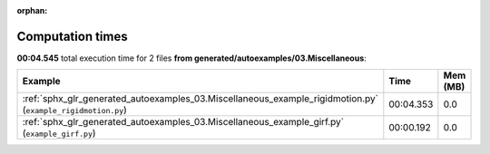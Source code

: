 
:orphan:

.. _sphx_glr_generated_autoexamples_03.Miscellaneous_sg_execution_times:


Computation times
=================
**00:04.545** total execution time for 2 files **from generated/autoexamples/03.Miscellaneous**:

.. container::

  .. raw:: html

    <style scoped>
    <link href="https://cdnjs.cloudflare.com/ajax/libs/twitter-bootstrap/5.3.0/css/bootstrap.min.css" rel="stylesheet" />
    <link href="https://cdn.datatables.net/1.13.6/css/dataTables.bootstrap5.min.css" rel="stylesheet" />
    </style>
    <script src="https://code.jquery.com/jquery-3.7.0.js"></script>
    <script src="https://cdn.datatables.net/1.13.6/js/jquery.dataTables.min.js"></script>
    <script src="https://cdn.datatables.net/1.13.6/js/dataTables.bootstrap5.min.js"></script>
    <script type="text/javascript" class="init">
    $(document).ready( function () {
        $('table.sg-datatable').DataTable({order: [[1, 'desc']]});
    } );
    </script>

  .. list-table::
   :header-rows: 1
   :class: table table-striped sg-datatable

   * - Example
     - Time
     - Mem (MB)
   * - :ref:`sphx_glr_generated_autoexamples_03.Miscellaneous_example_rigidmotion.py` (``example_rigidmotion.py``)
     - 00:04.353
     - 0.0
   * - :ref:`sphx_glr_generated_autoexamples_03.Miscellaneous_example_girf.py` (``example_girf.py``)
     - 00:00.192
     - 0.0
